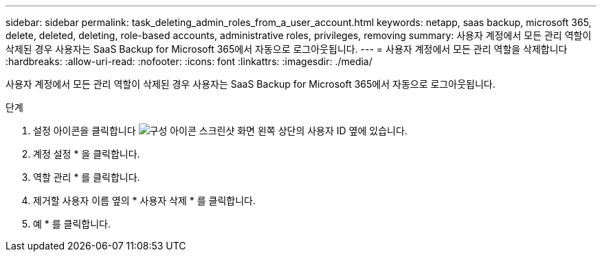 ---
sidebar: sidebar 
permalink: task_deleting_admin_roles_from_a_user_account.html 
keywords: netapp, saas backup, microsoft 365, delete, deleted, deleting, role-based accounts, administrative roles, privileges, removing 
summary: 사용자 계정에서 모든 관리 역할이 삭제된 경우 사용자는 SaaS Backup for Microsoft 365에서 자동으로 로그아웃됩니다. 
---
= 사용자 계정에서 모든 관리 역할을 삭제합니다
:hardbreaks:
:allow-uri-read: 
:nofooter: 
:icons: font
:linkattrs: 
:imagesdir: ./media/


[role="lead"]
사용자 계정에서 모든 관리 역할이 삭제된 경우 사용자는 SaaS Backup for Microsoft 365에서 자동으로 로그아웃됩니다.

.단계
. 설정 아이콘을 클릭합니다 image:configure_icon.gif["구성 아이콘 스크린샷"] 화면 왼쪽 상단의 사용자 ID 옆에 있습니다.
. 계정 설정 * 을 클릭합니다.
. 역할 관리 * 를 클릭합니다.
. 제거할 사용자 이름 옆의 * 사용자 삭제 * 를 클릭합니다.
. 예 * 를 클릭합니다.

